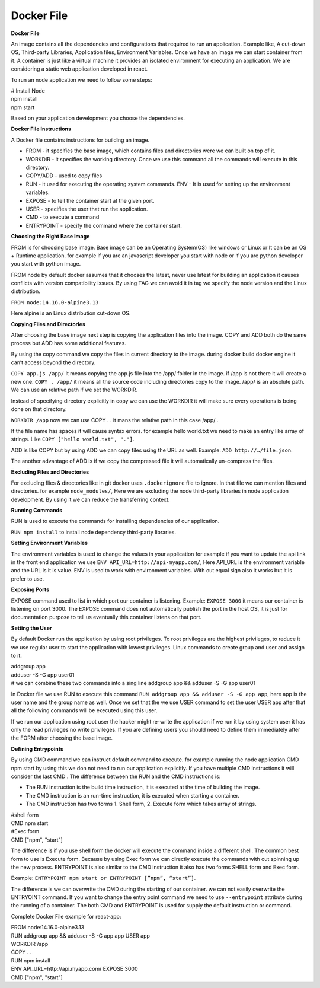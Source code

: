 Docker File
===================================


**Docker File**

An image contains all the dependencies and configurations that required to run an application.  Example like, A cut-down OS, Third-party Libraries, Application files, Environment Variables. 
Once we have an image we can start container from it.  A container is just like a virtual machine it provides an isolated environment for executing an application. 
We are considering a static web application developed in react. 

To run an node application we need to follow some steps: 

| # Install Node 
| npm install 
| npm start

Based on your application development you choose the dependencies.

**Docker File Instructions**

A Docker file contains instructions for building an image. 

- FROM - it specifies the base image, which contains files and directories were we can built on top of it. 
- WORKDIR - it specifies the working directory. Once we use this command all the commands will execute in this directory. 
- COPY/ADD - used to copy files 
- RUN - it used for executing the operating system commands. ENV - It is used for setting up the environment variables. 
- EXPOSE - to tell the container start at the given port. 
- USER - specifies the user that run the application. 
- CMD - to execute a command 
- ENTRYPOINT - specify the command where the container start. 

**Choosing the Right Base Image**

FROM is for choosing base image. Base image can be an Operating System(OS) like windows or Linux or It can be an OS + Runtime application. for example if you are an javascript developer you start with node or if you are python developer you start with python image. 

FROM node by default docker assumes that it chooses the latest, never use latest for building an application it causes conflicts with version compatibility issues. By using TAG we can avoid it in tag we specify the node version and the Linux distribution. 

``FROM node:14.16.0-alpine3.13``

Here alpine is an Linux distribution cut-down OS. 

**Copying Files and Directories**

After choosing the base image next step is copying the application files into the image. 
COPY and ADD both do the same process but ADD has some additional features. 

By using the copy command we copy the files in current directory to the image. during docker build docker engine it can’t access beyond the directory. 

``COPY app.js /app/`` it means copying the app.js file into the /app/ folder in the image. if /app is not there it will create a new one. 
``COPY . /app/`` it means all the source code including directories copy to the image. /app/ is an absolute path. We can use an relative path if we set the  WORKDIR. 

Instead of specifying directory explicitly in copy we can use the WORKDIR it will make sure every operations is being done on that directory. 

``WORKDIR /app`` now we can use COPY . . it mans the relative path in this case  /app/ .  

If the file name has spaces it will cause syntax errors. for example hello world.txt we need to make an entry like array of strings. Like ``COPY ["hello world.txt", "."]``. 

ADD is like COPY but by using ADD we can copy files using the URL as well. Example: ``ADD http://…/file.json``. 

The another advantage of ADD is if we copy the compressed file it will automatically un-compress the files. 

**Excluding Files and Directories**

For excluding flies & directories like in git docker uses ``.dockerignore`` file to ignore. In that file we can mention files and directories. for example ``node_modules/``, Here we are excluding the node third-party libraries in node application development. By using it we can reduce the transferring context.  

**Running Commands**

RUN is used to execute the commands for installing dependencies of our application. 

``RUN npm install`` to install node dependency third-party libraries. 

**Setting Environment Variables**

The environment variables is used to change the values in your application for example if you want to update the api link in the front end application we use ``ENV API_URL=http://api-myapp.com/``, Here API_URL is the environment variable and  the URL is it is value. 
ENV is used to work with environment variables. With out equal sign also it works but it is prefer to use. 

**Exposing Ports**

EXPOSE command used to list in which port our container is listening.
Example: ``EXPOSE 3000`` it means our container is listening on port 3000. The EXPOSE command does not automatically publish the port in the host OS, it is just for documentation purpose to tell us eventually this container listens on that port. 

**Setting the User**

By default Docker run the application by using root privileges. To root privileges are the highest privileges, to reduce it we use regular user to start the application with lowest privileges. Linux commands to create group and user and assign to it. 

| addgroup app 
| adduser -S -G app user01 
| # we can combine these two commands into a sing line addgroup app && adduser -S -G app user01 

In Docker file we use RUN to execute this command 
``RUN addgroup app && adduser -S -G app app``, here app is the user name and the group name as well. Once we set that the we use USER command to set the user USER app after that all the following commands will be executed using this user. 

If we run our application using root user the hacker might re-write the application if we run it by using system user it has only the read privileges no write privileges.  
If you are defining users you should need to define them immediately after the  FORM after choosing the base image. 

**Defining Entrypoints**

By using CMD command we can instruct default command to execute. for example running the node application 
CMD npm start by using this we don not need to run our application explicitly. If you have multiple CMD instructions it will consider the last CMD . 
The difference between the RUN and the CMD instructions is: 

- The RUN instruction is the build time instruction, it is executed at the time of building the image. 
- The CMD instruction is an run-time instruction, it is executed when starting a container. 
- The CMD instruction has two forms 1. Shell form, 2. Execute form which takes array of strings. 

| #shell form  
| CMD npm start 
| #Exec form 
| CMD ["npm", "start"] 

The difference is if you use shell form the docker will execute the command inside a different shell. The common best form to use is Execute form. Because by using Exec form we can directly execute the commands with out spinning up the new process.  
ENTRYPOINT is also similar to the CMD instruction it also has two forms SHELL form and Exec form. 

Example: ``ENTRYPOINT npm start or ENTRYPOINT [”npm”, “start”]``. 

The difference is we can overwrite the CMD during the starting of our container. we can not easily overwrite the ENTRYOINT command. If you want to change the entry point command we need to use ``--entrypoint`` attribute during the running of a container. 
The both CMD and ENTRYPOINT is used for supply the default instruction or command. 

Complete Docker File example for react-app:

| FROM node:14.16.0-alpine3.13 
| RUN addgroup app && adduser -S -G app app USER app 
| WORKDIR /app 
| COPY . . 
| RUN npm install 
| ENV API_URL=http://api.myapp.com/ EXPOSE 3000 
| CMD ["npm", "start"]


